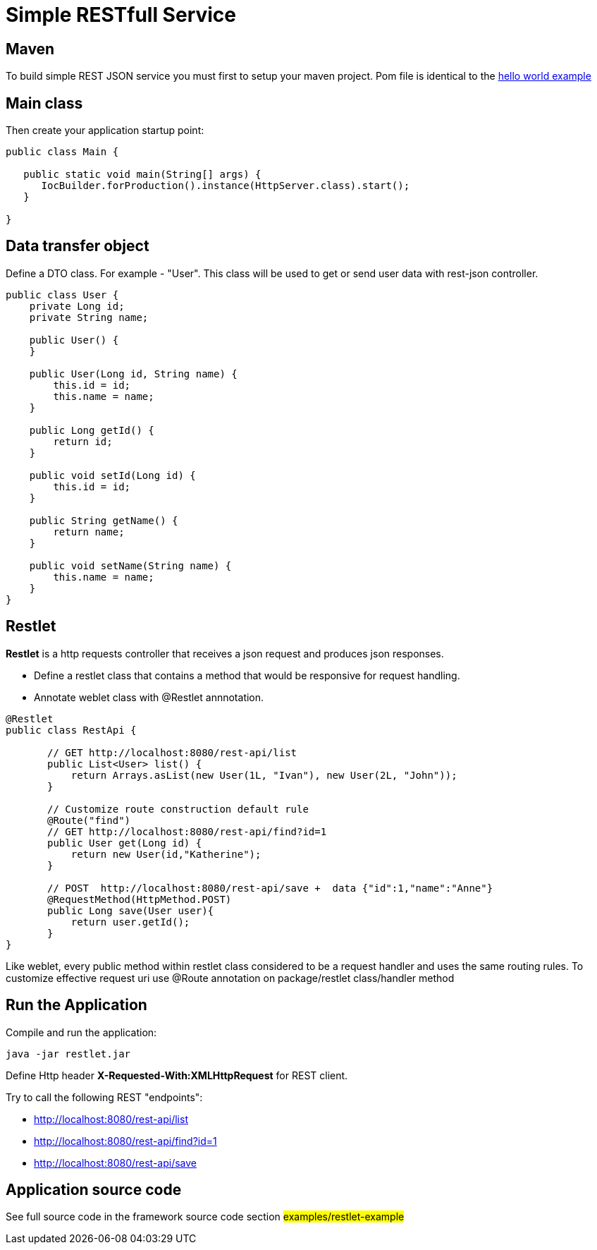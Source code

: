 = Simple RESTfull Service

== Maven

To build simple REST JSON service you must first to setup your maven project.
Pom file is identical to the  <<helloworld.asciidoc#,hello world example>>

== Main class

Then create your application startup point:

[source,java]
----
public class Main {

   public static void main(String[] args) {
      IocBuilder.forProduction().instance(HttpServer.class).start();
   }
   
}
----

== Data transfer object

Define a DTO class. For example - "User". This class will be used to get or send user data with rest-json controller.
[source,java]
----
public class User {
    private Long id;
    private String name;

    public User() {
    }

    public User(Long id, String name) {
        this.id = id;
        this.name = name;
    }

    public Long getId() {
        return id;
    }

    public void setId(Long id) {
        this.id = id;
    }

    public String getName() {
        return name;
    }

    public void setName(String name) {
        this.name = name;
    }
}
----

== Restlet

*Restlet* is a http requests controller that receives a json request and produces json responses.

* Define a restlet class that contains a  method that would be responsive for request handling.
* Annotate weblet class with @Restlet annnotation.

[source,java]
----
@Restlet
public class RestApi {

       // GET http://localhost:8080/rest-api/list
       public List<User> list() {
           return Arrays.asList(new User(1L, "Ivan"), new User(2L, "John"));
       }

       // Customize route construction default rule
       @Route("find")
       // GET http://localhost:8080/rest-api/find?id=1
       public User get(Long id) {
           return new User(id,"Katherine");
       }

       // POST  http://localhost:8080/rest-api/save +  data {"id":1,"name":"Anne"}
       @RequestMethod(HttpMethod.POST)
       public Long save(User user){
           return user.getId();
       }
}

----

Like weblet, every public method within restlet class considered to be a request handler and uses the same routing rules.
To customize effective request uri use @Route annotation on package/restlet class/handler method

== Run the Application

Compile and run the application: 

[source]
---- 

java -jar restlet.jar

----

Define Http header *X-Requested-With:XMLHttpRequest* for REST client.

Try to call the following REST "endpoints":

* http://localhost:8080/rest-api/list
* http://localhost:8080/rest-api/find?id=1
* http://localhost:8080/rest-api/save

== Application source code

See full source code in the framework source code section #examples/restlet-example#

